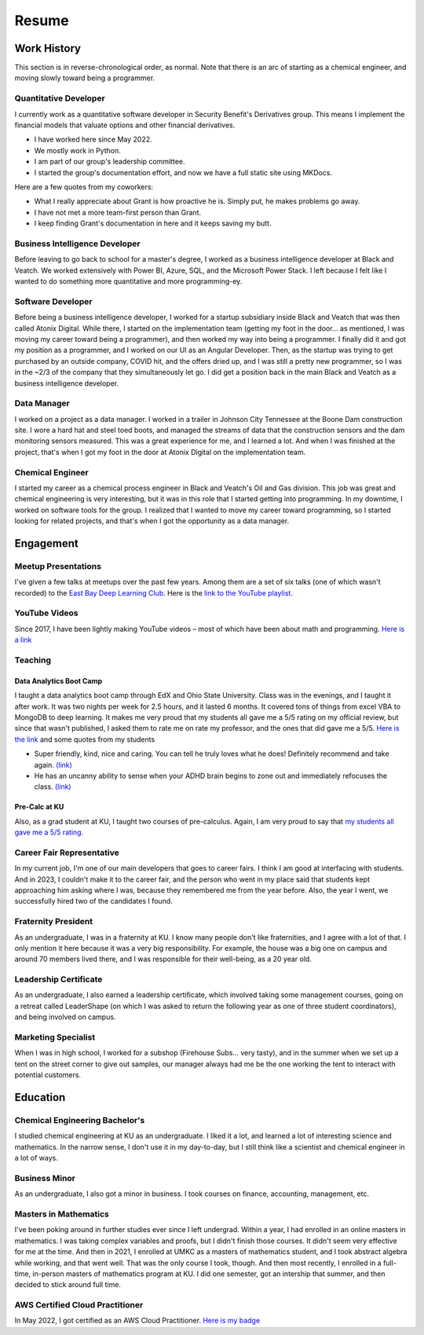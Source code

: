 ======
Resume
======


Work History
============


This section is in reverse-chronological order, as normal. Note that
there is an arc of starting as a chemical engineer, and moving slowly
toward being a programmer.

Quantitative Developer
----------------------

I currently work as a quantitative software developer in Security
Benefit's Derivatives group. This means I implement the financial models
that valuate options and other financial derivatives.

-  I have worked here since May 2022.
-  We mostly work in Python.
-  I am part of our group's leadership committee.
-  I started the group's documentation effort, and now we have a full
   static site using MKDocs.

Here are a few quotes from my coworkers:

-  What I really appreciate about Grant is how proactive he is. Simply
   put, he makes problems go away.
-  I have not met a more team-first person than Grant.
-  I keep finding Grant's documentation in here and it keeps saving my
   butt.

Business Intelligence Developer
-------------------------------

Before leaving to go back to school for a master's degree, I worked as a
business intelligence developer at Black and Veatch. We worked
extensively with Power BI, Azure, SQL, and the Microsoft Power Stack. I
left because I felt like I wanted to do something more quantitative and
more programming-ey.

Software Developer
------------------

Before being a business intelligence developer, I worked for a startup
subsidiary inside Black and Veatch that was then called Atonix Digital.
While there, I started on the implementation team (getting my foot in
the door… as mentioned, I was moving my career toward being a
programmer), and then worked my way into being a programmer. I finally
did it and got my position as a programmer, and I worked on our UI as an
Angular Developer. Then, as the startup was trying to get purchased by
an outside company, COVID hit, and the offers dried up, and I was still
a pretty new programmer, so I was in the ~2/3 of the company that they
simultaneously let go. I did get a position back in the main Black and
Veatch as a business intelligence developer.

Data Manager
------------

I worked on a project as a data manager. I worked in a trailer in
Johnson City Tennessee at the Boone Dam construction site. I wore a hard
hat and steel toed boots, and managed the streams of data that the
construction sensors and the dam monitoring sensors measured. This was a
great experience for me, and I learned a lot. And when I was finished at
the project, that's when I got my foot in the door at Atonix Digital on
the implementation team.

Chemical Engineer
-----------------

I started my career as a chemical process engineer in Black and Veatch's
Oil and Gas division. This job was great and chemical engineering is
very interesting, but it was in this role that I started getting into
programming. In my downtime, I worked on software tools for the group. I
realized that I wanted to move my career toward programming, so I
started looking for related projects, and that's when I got the
opportunity as a data manager.

Engagement
==========


Meetup Presentations
--------------------

I've given a few talks at meetups over the past few years. Among them
are a set of six talks (one of which wasn't recorded) to the `East Bay
Deep Learning
Club <https://www.meetup.com/east-bay-tri-valley-machine-learning-meetup/>`__.
Here is the `link to the YouTube
playlist <https://www.youtube.com/playlist?list=PLytZkHFJwKUf-P1Q_AD-hvYKyH0VREKWw>`__.

YouTube Videos
--------------

Since 2017, I have been lightly making YouTube videos – most of which
have been about math and programming. `Here is a
link <https://www.youtube.com/@grantsmith3653/featured>`__

Teaching
--------

Data Analytics Boot Camp
~~~~~~~~~~~~~~~~~~~~~~~~

I taught a data analytics boot camp through EdX and Ohio State
University. Class was in the evenings, and I taught it after work. It
was two nights per week for 2.5 hours, and it lasted 6 months. It
covered tons of things from excel VBA to MongoDB to deep learning. It
makes me very proud that my students all gave me a 5/5 rating on my
official review, but since that wasn't published, I asked them to rate
me on rate my professor, and the ones that did gave me a 5/5. `Here is
the
link <https://www.ratemyprofessors.com/ShowRatings.jsp?tid=2720862>`__
and some quotes from my students

-  Super friendly, kind, nice and caring. You can tell he truly loves
   what he does! Definitely recommend and take again.
   `(link) <https://www.ratemyprofessors.com/rating/35222252?utm_source=share&utm_medium=web&utm_campaign=prof_rating>`__
-  He has an uncanny ability to sense when your ADHD brain begins to
   zone out and immediately refocuses the class.
   `(link) <https://www.ratemyprofessors.com/rating/35209449?utm_source=share&utm_medium=web&utm_campaign=prof_rating>`__

Pre-Calc at KU
~~~~~~~~~~~~~~

Also, as a grad student at KU, I taught two courses of pre-calculus.
Again, I am very proud to say that `my students all gave me a 5/5
rating <https://www.ratemyprofessors.com/ShowRatings.jsp?tid=2771200>`__.

Career Fair Representative
--------------------------

In my current job, I'm one of our main developers that goes to career
fairs. I think I am good at interfacing with students. And in 2023, I
couldn't make it to the career fair, and the person who went in my place
said that students kept approaching him asking where I was, because they
remembered me from the year before. Also, the year I went, we
successfully hired two of the candidates I found.

Fraternity President
--------------------

As an undergraduate, I was in a fraternity at KU. I know many people
don't like fraternities, and I agree with a lot of that. I only mention
it here because it was a very big responsibility. For example, the house
was a big one on campus and around 70 members lived there, and I was
responsible for their well-being, as a 20 year old.

Leadership Certificate
----------------------

As an undergraduate, I also earned a leadership certificate, which
involved taking some management courses, going on a retreat called
LeaderShape (on which I was asked to return the following year as one of
three student coordinators), and being involved on campus.

Marketing Specialist
--------------------

When I was in high school, I worked for a subshop (Firehouse Subs… very
tasty), and in the summer when we set up a tent on the street corner to
give out samples, our manager always had me be the one working the tent
to interact with potential customers.

Education
=========

Chemical Engineering Bachelor's
-------------------------------

I studied chemical engineering at KU as an undergraduate. I liked it a
lot, and learned a lot of interesting science and mathematics. In the
narrow sense, I don't use it in my day-to-day, but I still think like a
scientist and chemical engineer in a lot of ways.

Business Minor
--------------

As an undergraduate, I also got a minor in business. I took courses on
finance, accounting, management, etc.

Masters in Mathematics
----------------------

I've been poking around in further studies ever since I left undergrad.
Within a year, I had enrolled in an online masters in mathematics. I was
taking complex variables and proofs, but I didn't finish those courses.
It didn't seem very effective for me at the time. And then in 2021, I
enrolled at UMKC as a masters of mathematics student, and I took
abstract algebra while working, and that went well. That was the only
course I took, though. And then most recently, I enrolled in a
full-time, in-person masters of mathematics program at KU. I did one
semester, got an intership that summer, and then decided to stick around
full time.

AWS Certified Cloud Practitioner
--------------------------------

In May 2022, I got certified as an AWS Cloud Practitioner. `Here is my
badge <https://www.credly.com/badges/3c754523-d992-47d9-b500-d7b5b18daf92/public_url>`__
